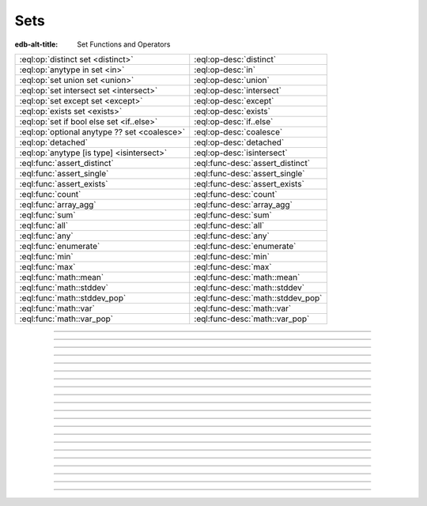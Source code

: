 .. _ref_std_set:

====
Sets
====

:edb-alt-title: Set Functions and Operators


.. list-table::
    :class: funcoptable

    * - :eql:op:`distinct set <distinct>`
      - :eql:op-desc:`distinct`

    * - :eql:op:`anytype in set <in>`
      - :eql:op-desc:`in`

    * - :eql:op:`set union set <union>`
      - :eql:op-desc:`union`

    * - :eql:op:`set intersect set <intersect>`
      - :eql:op-desc:`intersect`

    * - :eql:op:`set except set <except>`
      - :eql:op-desc:`except`

    * - :eql:op:`exists set <exists>`
      - :eql:op-desc:`exists`

    * - :eql:op:`set if bool else set <if..else>`
      - :eql:op-desc:`if..else`

    * - :eql:op:`optional anytype ?? set <coalesce>`
      - :eql:op-desc:`coalesce`

    * - :eql:op:`detached`
      - :eql:op-desc:`detached`

    * - :eql:op:`anytype [is type] <isintersect>`
      - :eql:op-desc:`isintersect`

    * - :eql:func:`assert_distinct`
      - :eql:func-desc:`assert_distinct`

    * - :eql:func:`assert_single`
      - :eql:func-desc:`assert_single`

    * - :eql:func:`assert_exists`
      - :eql:func-desc:`assert_exists`

    * - :eql:func:`count`
      - :eql:func-desc:`count`

    * - :eql:func:`array_agg`
      - :eql:func-desc:`array_agg`

    * - :eql:func:`sum`
      - :eql:func-desc:`sum`

    * - :eql:func:`all`
      - :eql:func-desc:`all`

    * - :eql:func:`any`
      - :eql:func-desc:`any`

    * - :eql:func:`enumerate`
      - :eql:func-desc:`enumerate`

    * - :eql:func:`min`
      - :eql:func-desc:`min`

    * - :eql:func:`max`
      - :eql:func-desc:`max`

    * - :eql:func:`math::mean`
      - :eql:func-desc:`math::mean`

    * - :eql:func:`math::stddev`
      - :eql:func-desc:`math::stddev`

    * - :eql:func:`math::stddev_pop`
      - :eql:func-desc:`math::stddev_pop`

    * - :eql:func:`math::var`
      - :eql:func-desc:`math::var`

    * - :eql:func:`math::var_pop`
      - :eql:func-desc:`math::var_pop`


----------


.. eql:operator:: distinct: distinct set of anytype -> set of anytype

    .. api-index:: distinct§ set of type§

    Produces a set of all unique elements in the given set.

    ``distinct`` is a set operator that returns a new set where
    no member is equal to any other member.

    .. code-block:: edgeql-repl

        db> select distinct {1, 2, 2, 3};
        {1, 2, 3}


----------


.. eql:operator:: in: anytype in set of anytype -> bool
                      anytype not in set of anytype -> bool

    .. index:: intersection, contains
    .. api-index:: §element §in§ set§, §element §not in§ set§

    Checks if a given element is a member of a given set.

    Set membership operators ``in`` and ``not in`` test whether each element
    of the left operand is present in the right operand. This means supplying
    a set as the left operand will produce a set of boolean results, one for
    each element in the left operand.

    .. code-block:: edgeql-repl

        db> select 1 in {1, 3, 5};
        {true}

        db> select 'Alice' in User.name;
        {true}

        db> select {1, 2} in {1, 3, 5};
        {true, false}

    This operator can also be used to implement set intersection:

    .. code-block:: edgeql-repl

        db> with
        ...     A := {1, 2, 3, 4},
        ...     B := {2, 4, 6}
        ... select A filter A in B;
        {2, 4}


----------


.. eql:operator:: union: set of anytype union set of anytype -> set of anytype

    .. index:: join
    .. api-index:: union

    Merges two sets.

    Since Gel sets are formally multisets, ``union`` is a *multiset sum*,
    so effectively it merges two multisets keeping all of their members.

    For example, applying ``union`` to ``{1, 2, 2}`` and
    ``{2}``, results in ``{1, 2, 2, 2}``.

    If you need a distinct union, wrap it with the :eql:op:`distinct`
    operator.


----------


.. eql:operator:: intersect: set of anytype intersect set of anytype \
                                -> set of anytype

    .. api-index:: intersect

    Produces a set containing the common items between the given sets.

    .. note::

        The ordering of the returned set may not match that of the operands.

    If you need a distinct intersection, wrap it with the :eql:op:`distinct`
    operator.


----------


.. eql:operator:: except: set of anytype except set of anytype \
                                -> set of anytype

    .. api-index:: except

    Produces a set of all items in the first set which are not in the second.

    .. note::

        The ordering of the returned set may not match that of the operands.

    If you need a distinct set of exceptions, wrap it with the
    :eql:op:`distinct` operator.


----------


.. eql:operator:: if..else: set of anytype if bool else set of anytype \
                                -> set of anytype

    .. index:: ternary, conditional
    .. api-index:: §expr §if§ bool §else§ expr§

    Produces one of two possible results based on a given condition.

    .. eql:synopsis::

        <left_expr> if <condition> else <right_expr>

    If the :eql:synopsis:`<condition>` is ``true``, the ``if...else``
    expression produces the value of the :eql:synopsis:`<left_expr>`. If the
    :eql:synopsis:`<condition>` is ``false``, however, the ``if...else``
    expression produces the value of the :eql:synopsis:`<right_expr>`.

    .. code-block:: edgeql-repl

        db> select 'real life' if 2 * 2 = 4 else 'dream';
        {'real life'}

    ``if..else`` expressions can be chained when checking multiple conditions
    is necessary:

    .. code-block:: edgeql-repl

        db> with color := 'yellow'
        ... select 'Apple' if color = 'red' else
        ...        'Banana' if color = 'yellow' else
        ...        'Orange' if color = 'orange' else
        ...        'Other';
        {'Banana'}

    It can be used to create, update, or delete different objects based on
    some condition:

    .. code-block:: edgeql

        with
          name := <str>$0,
          admin := <bool>$1
        select (insert AdminUser { name := name }) if admin
          else (insert User { name := name });


-----------


.. eql:operator:: if..then..else: if bool then set of anytype else set of \
                                anytype -> set of anytype

    .. versionadded:: 4.0

    .. index:: ternary, conditional
    .. api-index:: if§ bool §then§ expr §else§ expr§

    Produces one of two possible results based on a given condition.

    Uses ``then`` for an alternative syntax order to ``if..else`` above.

    .. eql:synopsis::

        if <condition> then <left_expr> else <right_expr>

    If the :eql:synopsis:`<condition>` is ``true``, the ``if...else``
    expression produces the value of the :eql:synopsis:`<left_expr>`. If the
    :eql:synopsis:`<condition>` is ``false``, however, the ``if...else``
    expression produces the value of the :eql:synopsis:`<right_expr>`.

    .. code-block:: edgeql-repl

        db> select if 2 * 2 = 4 then 'real life' else 'dream';
        {'real life'}

    ``if..else`` expressions can be chained when checking multiple conditions
    is necessary:

    .. code-block:: edgeql-repl

        db> with color := 'yellow', select
        ... if color = 'red' then
        ...   'Apple'
        ... else if color = 'yellow' then
        ...   'Banana'
        ... else if color = 'orange' then
        ...   'Orange'
        ... else
        ...   'Other';
        {'Banana'}

    It can be used to create, update, or delete different objects based on
    some condition:

    .. code-block:: edgeql

        with
          name := <str>$0,
          admin := <bool>$1
        select if admin then (
            insert AdminUser { name := name }
        ) else (
            insert User { name := name }
        )


-----------

.. eql:operator:: coalesce: optional anytype ?? set of anytype \
                              -> set of anytype

    .. api-index:: ??

    Produces the first of its operands that is not an empty set.

    This evaluates to ``A`` for an non-empty ``A``, otherwise evaluates to
    ``B``.

    A typical use case of the coalescing operator is to provide default
    values for optional properties:

    .. code-block:: edgeql

        # Get a set of tuples (<issue name>, <priority>)
        # for all issues.
        select (Issue.name, Issue.priority.name ?? 'n/a');

    Without the coalescing operator, the above query will skip any
    ``Issue`` without priority.

    The coalescing operator can be used to express things like
    "select or insert if missing":

    .. code-block:: edgeql

        select
          (select User filter .name = 'Alice') ??
          (insert User { name := 'Alice' });

----------

.. _ref_stdlib_set_detached:

.. eql:operator:: detached: detached set of anytype -> set of anytype

    .. api-index:: detached

    Detaches the input set reference from the current scope.

    A ``detached`` expression allows referring to some set as if it were
    defined in the top-level ``with`` block. ``detached``
    expressions ignore all current scopes in which they are nested.
    This makes it possible to write queries that reference the same set
    reference in multiple places.

    .. code-block:: edgeql

        update User
        filter .name = 'Dave'
        set {
            friends := (select detached User filter .name = 'Alice'),
            coworkers := (select detached User filter .name = 'Bob')
        };

    Without ``detached``, the occurrences of ``User`` inside the ``set`` shape
    would be *bound* to the set of users named ``"Dave"``. However, in this
    context we want to run an unrelated query on the "unbound" ``User`` set.

    .. code-block:: edgeql

        # does not work!
        update User
        filter .name = 'Dave'
        set {
            friends := (select User filter .name = 'Alice'),
            coworkers := (select User filter .name = 'Bob')
        };

    Instead of explicitly detaching a set, you can create a reference to it in
    a ``with`` block. All declarations inside a ``with`` block are implicitly
    detached.

    .. code-block:: edgeql

        with U1 := User,
             U2 := User
        update User
        filter .name = 'Dave'
        set {
            friends := (select U1 filter .name = 'Alice'),
            coworkers := (select U2 filter .name = 'Bob')
        };



----------


.. eql:operator:: exists: exists set of anytype -> bool

    .. api-index:: exists

    Determines whether a set is empty or not.

    ``exists`` is an aggregate operator that returns a singleton set
    ``{true}`` if the input set is not empty, and returns ``{false}``
    otherwise:

    .. code-block:: edgeql-repl

        db> select exists {1, 2};
        {true}


----------


.. eql:operator:: isintersect: anytype [is type] -> anytype

    .. index:: type intersection, filter
    .. api-index:: §expr§[is §type§]

    Filters a set based on its type. Will return back the specified type.

    The type intersection operator removes all elements from the input set
    that aren't of the specified type. Additionally, since it
    guarantees the type of the result set, all the links and properties
    associated with the specified type can now be used on the
    resulting expression. This is especially useful in combination
    with :ref:`backlinks <ref_datamodel_links>`.

    Consider the following types:

    .. code-block:: sdl

        type User {
            required name: str;
        }

        abstract type Owned {
            required owner: User;
        }

        type Issue extending Owned {
            required title: str;
        }

        type Comment extending Owned {
            required body: str;
        }

    The following expression will get all :eql:type:`Objects <Object>`
    owned by all users (if there are any):

    .. code-block:: edgeql

        select User.<owner;

    By default, :ref:`backlinks <ref_datamodel_links>` don't infer any
    type information beyond the fact that it's an :eql:type:`Object`.
    To ensure that this path specifically reaches ``Issue``, the type
    intersection operator must then be used:

    .. code-block:: edgeql

        select User.<owner[is Issue];

        # With the use of type intersection it's possible to refer
        # to a specific property of Issue now:
        select User.<owner[is Issue].title;


----------


.. eql:function:: std::assert_distinct( \
                    s: set of anytype, \
                    named only message: optional str = <str>{} \
                  ) -> set of anytype

    .. index:: multiplicity, uniqueness

    Checks that the input set contains only unique elements.

    If the input set contains duplicate elements (i.e. it is not a *proper
    set*), ``assert_distinct`` raises a ``ConstraintViolationError``.
    Otherwise, this function returns the input set.

    This function is useful as a runtime distinctness assertion in queries and
    computed expressions that should always return proper sets, but where
    static multiplicity inference is not capable enough or outright
    impossible. An optional *message* named argument can be used to customize
    the error message:

    .. code-block:: edgeql-repl

        db> select assert_distinct(
        ...   (select User filter .groups.name = "Administrators")
        ...   union
        ...   (select User filter .groups.name = "Guests")
        ... )
        {default::User {id: ...}}

        db> select assert_distinct(
        ...   (select User filter .groups.name = "Users")
        ...   union
        ...   (select User filter .groups.name = "Guests")
        ... )
        ERROR: ConstraintViolationError: assert_distinct violation: expression
               returned a set with duplicate elements.

        db> select assert_distinct(
        ...   (select User filter .groups.name = "Users")
        ...   union
        ...   (select User filter .groups.name = "Guests"),
        ...   message := "duplicate users!"
        ... )
        ERROR: ConstraintViolationError: duplicate users!

----------


.. eql:function:: std::assert_single( \
                    s: set of anytype, \
                    named only message: optional str = <str>{} \
                  ) -> set of anytype

    .. index:: cardinality, singleton

    Checks that the input set contains no more than one element.

    If the input set contains more than one element, ``assert_single`` raises
    a ``CardinalityViolationError``. Otherwise, this function returns the
    input set.

    This function is useful as a runtime cardinality assertion in queries and
    computed expressions that should always return sets with at most a single
    element, but where static cardinality inference is not capable enough or
    outright impossible. An optional *message* named argument can be used to
    customize the error message.

    .. code-block:: edgeql-repl

        db> select assert_single((select User filter .name = "Unique"))
        {default::User {id: ...}}

        db> select assert_single((select User))
        ERROR: CardinalityViolationError: assert_single violation: more than
               one element returned by an expression

        db> select assert_single((select User), message := "too many users!")
        ERROR: CardinalityViolationError: too many users!

    .. note::

        ``assert_single`` can be useful in many of the same contexts as ``limit
        1`` with the key difference being that ``limit 1`` doesn't produce an
        error if more than a single element exists in the set.

----------


.. eql:function:: std::assert_exists( \
                    s: set of anytype, \
                    named only message: optional str = <str>{} \
                  ) -> set of anytype

    .. index:: cardinality, existence

    Checks that the input set contains at least one element.

    If the input set is empty, ``assert_exists`` raises a
    ``CardinalityViolationError``.  Otherwise, this function returns the input
    set.

    This function is useful as a runtime existence assertion in queries and
    computed expressions that should always return sets with at least a single
    element, but where static cardinality inference is not capable enough or
    outright impossible. An optional *message* named argument can be used to
    customize the error message.

    .. code-block:: edgeql-repl

        db> select assert_exists((select User filter .name = "Administrator"))
        {default::User {id: ...}}

        db> select assert_exists((select User filter .name = "Nonexistent"))
        ERROR: CardinalityViolationError: assert_exists violation: expression
               returned an empty set.

        db> select assert_exists(
        ...   (select User filter .name = "Nonexistent"),
        ...   message := "no users!"
        ... )
        ERROR: CardinalityViolationError: no users!

----------


.. eql:function:: std::count(s: set of anytype) -> int64

    .. index:: aggregate

    Returns the number of elements in a set.

    .. code-block:: edgeql-repl

        db> select count({2, 3, 5});
        {3}

        db> select count(User);  # number of User objects in db
        {4}


----------


.. eql:function:: std::sum(s: set of int32) -> int64
                  std::sum(s: set of int64) -> int64
                  std::sum(s: set of float32) -> float32
                  std::sum(s: set of float64) -> float64
                  std::sum(s: set of bigint) -> bigint
                  std::sum(s: set of decimal) -> decimal

    .. index:: aggregate

    Returns the sum of the set of numbers.

    The result type depends on the input set type. The general rule of thumb
    is that the type of the input set is preserved (as if a simple
    :eql:op:`+<plus>` was used) while trying to reduce the chance of an
    overflow (so all integers produce :eql:type:`int64` sum).

    .. code-block:: edgeql-repl

        db> select sum({2, 3, 5});
        {10}

        db> select sum({0.2, 0.3, 0.5});
        {1.0}


----------


.. eql:function:: std::all(values: set of bool) -> bool

    .. index:: aggregate

    Returns ``true`` if none of the values in the given set are ``false``.

    The result is ``true`` if all of the *values* are ``true`` or the set of
    *values* is ``{}``, with ``false`` returned otherwise.

    .. code-block:: edgeql-repl

        db> select all(<bool>{});
        {true}

        db> select all({1, 2, 3, 4} < 4);
        {false}


----------


.. eql:function:: std::any(values: set of bool) -> bool

    .. index:: aggregate

    Returns ``true`` if any of the values in the given set is ``true``.

    The result is ``true`` if any of the *values* are ``true``, with ``false``
    returned otherwise.

    .. code-block:: edgeql-repl

        db> select any(<bool>{});
        {false}

        db> select any({1, 2, 3, 4} < 4);
        {true}


----------


.. eql:function:: std::enumerate(values: set of anytype) -> \
                  set of tuple<int64, anytype>

    .. index:: enumerate

    Returns a set of tuples in the form of ``(index, element)``.

    The ``enumerate()`` function takes any set and produces a set of
    tuples containing the zero-based index number and the value for each
    element.

    .. note::

        The ordering of the returned set is not guaranteed, however,
        the assigned indexes are guaranteed to be in order of the
        original set.

    .. code-block:: edgeql-repl

        db> select enumerate({2, 3, 5});
        {(1, 3), (0, 2), (2, 5)}

    .. code-block:: edgeql-repl

        db> select enumerate(User.name);
        {(0, 'Alice'), (1, 'Bob'), (2, 'Dave')}


----------


.. eql:function:: std::min(values: set of anytype) -> optional anytype

    .. index:: aggregate

    Returns the smallest value in the given set.

    .. code-block:: edgeql-repl

        db> select min({-1, 100});
        {-1}


----------


.. eql:function:: std::max(values: set of anytype) -> optional anytype

    .. index:: aggregate

    Returns the largest value in the given set.

    .. code-block:: edgeql-repl

        db> select max({-1, 100});
        {100}
